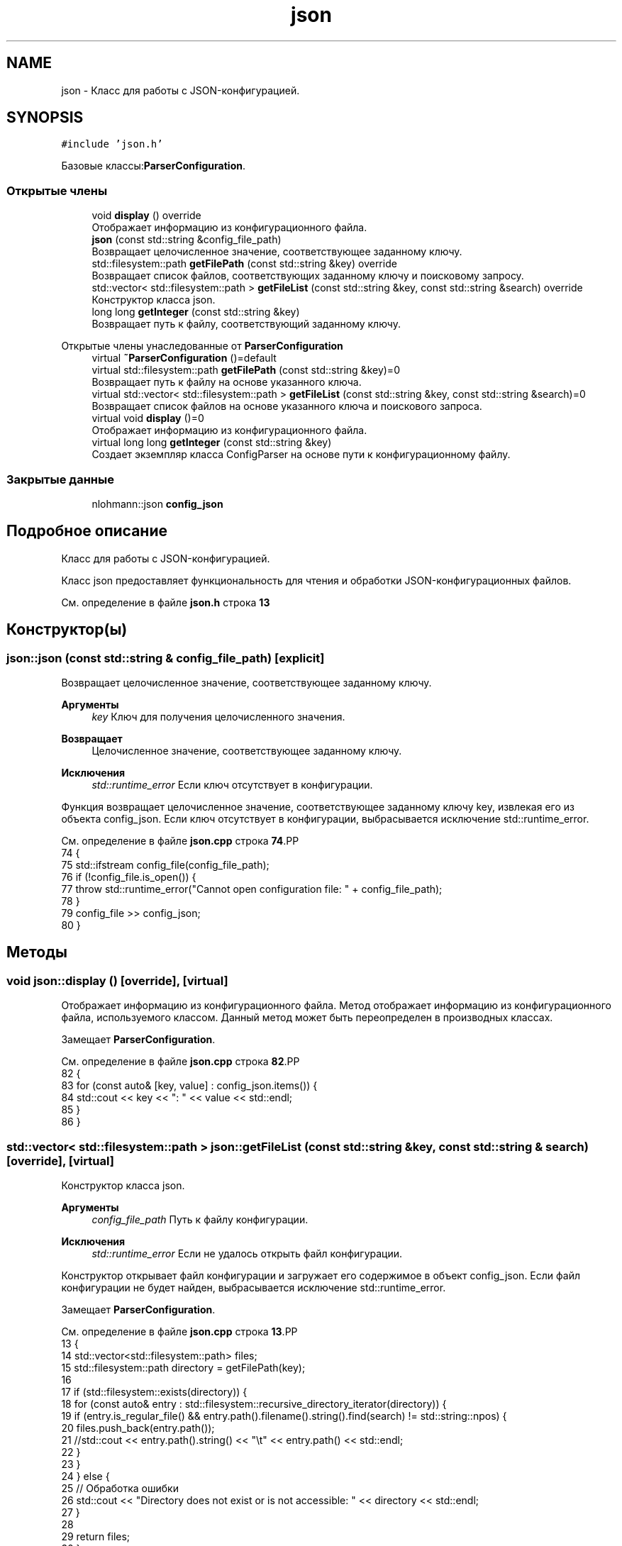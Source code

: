 .TH "json" 3Blanks" \" -*- nroff -*-
.ad l
.nh
.SH NAME
json \- Класс для работы с JSON-конфигурацией\&.  

.SH SYNOPSIS
.br
.PP
.PP
\fC#include 'json\&.h'\fP
.PP
Базовые классы:\fBParserConfiguration\fP\&.
.SS "Открытые члены"

.in +1c
.ti -1c
.RI "void \fBdisplay\fP () override"
.br
.RI "Отображает информацию из конфигурационного файла\&. "
.ti -1c
.RI "\fBjson\fP (const std::string &config_file_path)"
.br
.RI "Возвращает целочисленное значение, соответствующее заданному ключу\&. "
.ti -1c
.RI "std::filesystem::path \fBgetFilePath\fP (const std::string &key) override"
.br
.RI "Возвращает список файлов, соответствующих заданному ключу и поисковому запросу\&. "
.ti -1c
.RI "std::vector< std::filesystem::path > \fBgetFileList\fP (const std::string &key, const std::string &search) override"
.br
.RI "Конструктор класса json\&. "
.ti -1c
.RI "long long \fBgetInteger\fP (const std::string &key)"
.br
.RI "Возвращает путь к файлу, соответствующий заданному ключу\&. "
.in -1c

Открытые члены унаследованные от \fBParserConfiguration\fP
.in +1c
.ti -1c
.RI "virtual \fB~ParserConfiguration\fP ()=default"
.br
.ti -1c
.RI "virtual std::filesystem::path \fBgetFilePath\fP (const std::string &key)=0"
.br
.RI "Возвращает путь к файлу на основе указанного ключа\&. "
.ti -1c
.RI "virtual std::vector< std::filesystem::path > \fBgetFileList\fP (const std::string &key, const std::string &search)=0"
.br
.RI "Возвращает список файлов на основе указанного ключа и поискового запроса\&. "
.ti -1c
.RI "virtual void \fBdisplay\fP ()=0"
.br
.RI "Отображает информацию из конфигурационного файла\&. "
.ti -1c
.RI "virtual long long \fBgetInteger\fP (const std::string &key)"
.br
.RI "Создает экземпляр класса ConfigParser на основе пути к конфигурационному файлу\&. "
.in -1c
.SS "Закрытые данные"

.in +1c
.ti -1c
.RI "nlohmann::json \fBconfig_json\fP"
.br
.in -1c
.SH "Подробное описание"
.PP 
Класс для работы с JSON-конфигурацией\&. 

Класс json предоставляет функциональность для чтения и обработки JSON-конфигурационных файлов\&. 
.PP
См\&. определение в файле \fBjson\&.h\fP строка \fB13\fP
.SH "Конструктор(ы)"
.PP 
.SS "json::json (const std::string & config_file_path)\fC [explicit]\fP"

.PP
Возвращает целочисленное значение, соответствующее заданному ключу\&. 
.PP
\fBАргументы\fP
.RS 4
\fIkey\fP Ключ для получения целочисленного значения\&. 
.RE
.PP
\fBВозвращает\fP
.RS 4
Целочисленное значение, соответствующее заданному ключу\&. 
.RE
.PP
\fBИсключения\fP
.RS 4
\fIstd::runtime_error\fP Если ключ отсутствует в конфигурации\&.
.RE
.PP
Функция возвращает целочисленное значение, соответствующее заданному ключу key, извлекая его из объекта config_json\&. Если ключ отсутствует в конфигурации, выбрасывается исключение std::runtime_error\&. 
.PP
См\&. определение в файле \fBjson\&.cpp\fP строка \fB74\fP.PP
.nf
74                                             {
75     std::ifstream config_file(config_file_path);
76     if (!config_file\&.is_open()) {
77         throw std::runtime_error("Cannot open configuration file: " + config_file_path);
78     }
79     config_file >> config_json;
80 }
.fi

.SH "Методы"
.PP 
.SS "void json::display ()\fC [override]\fP, \fC [virtual]\fP"

.PP
Отображает информацию из конфигурационного файла\&. Метод отображает информацию из конфигурационного файла, используемого классом\&. Данный метод может быть переопределен в производных классах\&. 
.PP
Замещает \fBParserConfiguration\fP\&.
.PP
См\&. определение в файле \fBjson\&.cpp\fP строка \fB82\fP.PP
.nf
82                    {
83     for (const auto& [key, value] : config_json\&.items()) {
84         std::cout << key << ": " << value << std::endl;
85     }
86 }
.fi

.SS "std::vector< std::filesystem::path > json::getFileList (const std::string & key, const std::string & search)\fC [override]\fP, \fC [virtual]\fP"

.PP
Конструктор класса json\&. 
.PP
\fBАргументы\fP
.RS 4
\fIconfig_file_path\fP Путь к файлу конфигурации\&. 
.RE
.PP
\fBИсключения\fP
.RS 4
\fIstd::runtime_error\fP Если не удалось открыть файл конфигурации\&.
.RE
.PP
Конструктор открывает файл конфигурации и загружает его содержимое в объект config_json\&. Если файл конфигурации не будет найден, выбрасывается исключение std::runtime_error\&. 
.PP
Замещает \fBParserConfiguration\fP\&.
.PP
См\&. определение в файле \fBjson\&.cpp\fP строка \fB13\fP.PP
.nf
13                                                                                             {
14     std::vector<std::filesystem::path> files;
15     std::filesystem::path directory = getFilePath(key);
16 
17     if (std::filesystem::exists(directory)) {
18         for (const auto& entry : std::filesystem::recursive_directory_iterator(directory)) {
19             if (entry\&.is_regular_file() && entry\&.path()\&.filename()\&.string()\&.find(search) != std::string::npos) {
20                 files\&.push_back(entry\&.path());
21                 //std::cout << entry\&.path()\&.string() << "\\t" << entry\&.path() << std::endl;
22             }
23         }
24     } else {
25         // Обработка ошибки
26         std::cout << "Directory does not exist or is not accessible: " << directory << std::endl;
27     }
28 
29     return files;
30 }
.fi

.SS "std::filesystem::path json::getFilePath (const std::string & key)\fC [override]\fP, \fC [virtual]\fP"

.PP
Возвращает список файлов, соответствующих заданному ключу и поисковому запросу\&. 
.PP
\fBАргументы\fP
.RS 4
\fIkey\fP Ключ для получения пути к директории\&. 
.br
\fIsearch\fP Поисковый запрос для фильтрации файлов\&. 
.RE
.PP
\fBВозвращает\fP
.RS 4
Список файлов, удовлетворяющих условиям поиска\&.
.RE
.PP
Функция возвращает список файлов, найденных в директории, определенной ключом key\&. Файлы фильтруются с помощью поискового запроса search\&. 
.PP
Замещает \fBParserConfiguration\fP\&.
.PP
См\&. определение в файле \fBjson\&.cpp\fP строка \fB41\fP.PP
.nf
41                                                         {
42     if (!config_json\&.contains(key)) {
43         throw std::runtime_error("Configuration file does not contain key: " + key);
44     }
45     return std::filesystem::u8path(config_json[key]\&.get<std::string>());
46 }
.fi

.SS "long long json::getInteger (const std::string & key)\fC [virtual]\fP"

.PP
Возвращает путь к файлу, соответствующий заданному ключу\&. 
.PP
\fBАргументы\fP
.RS 4
\fIkey\fP Ключ для получения пути к файлу\&. 
.RE
.PP
\fBВозвращает\fP
.RS 4
Путь к файлу, соответствующий заданному ключу\&. 
.RE
.PP
\fBИсключения\fP
.RS 4
\fIstd::runtime_error\fP Если ключ отсутствует в конфигурации\&.
.RE
.PP
Функция возвращает путь к файлу, соответствующий заданному ключу key, извлекая его из объекта config_json\&. Если ключ отсутствует в конфигурации, выбрасывается исключение std::runtime_error\&. 
.PP
Переопределяет метод предка \fBParserConfiguration\fP\&.
.PP
См\&. определение в файле \fBjson\&.cpp\fP строка \fB58\fP.PP
.nf
58                                                {
59     if (!config_json\&.contains(key)) {
60         throw std::runtime_error("Configuration file does not contain key: " + key);
61     }
62     return config_json[key];
63 }
.fi

.SH "Данные класса"
.PP 
.SS "nlohmann::json json::config_json\fC [private]\fP"

.PP
См\&. определение в файле \fBjson\&.h\fP строка \fB26\fP

.SH "Автор"
.PP 
Автоматически создано Doxygen для Blanks из исходного текста\&.
